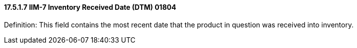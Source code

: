 ==== 17.5.1.7 IIM-7 Inventory Received Date (DTM) 01804

Definition: This field contains the most recent date that the product in question was received into inventory.

